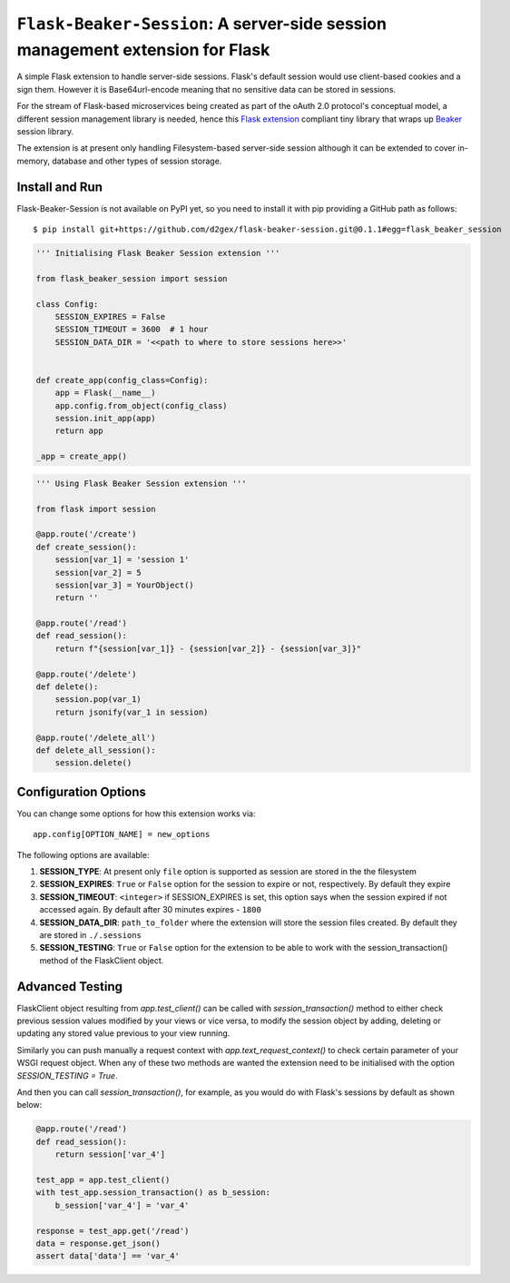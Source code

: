 ===============================================================================
``Flask-Beaker-Session``: A server-side session management extension for Flask
===============================================================================

.. image:: https://travis-ci.com/d2gex/flask-beaker-session.svg?branch=master
    :target: https://travis-ci.com/d2gex/flask-beaker-session

.. image:: https://img.shields.io/badge/coverage-100%25-brightgreen.svg
    :target: #

A simple Flask extension to handle server-side sessions. Flask's default session would use client-based cookies and
a sign them. However it is Base64url-encode meaning that no sensitive data can be stored in sessions.

For the stream of Flask-based microservices being created as part of the oAuth 2.0 protocol's conceptual model, a
different session management library is needed, hence this `Flask extension`_ compliant tiny library that wraps up
Beaker_ session library.

The extension is at present only handling Filesystem-based server-side session although it can be extended to cover
in-memory, database and other types of session storage.

Install and Run
===============
Flask-Beaker-Session is not available on PyPI yet, so you need to install it with pip providing a GitHub path as
follows::

    $ pip install git+https://github.com/d2gex/flask-beaker-session.git@0.1.1#egg=flask_beaker_session



.. code-block:: python

    ''' Initialising Flask Beaker Session extension '''

    from flask_beaker_session import session

    class Config:
        SESSION_EXPIRES = False
        SESSION_TIMEOUT = 3600  # 1 hour
        SESSION_DATA_DIR = '<<path to where to store sessions here>>'


    def create_app(config_class=Config):
        app = Flask(__name__)
        app.config.from_object(config_class)
        session.init_app(app)
        return app

    _app = create_app()


.. code-block:: python

    ''' Using Flask Beaker Session extension '''

    from flask import session

    @app.route('/create')
    def create_session():
        session[var_1] = 'session 1'
        session[var_2] = 5
        session[var_3] = YourObject()
        return ''

    @app.route('/read')
    def read_session():
        return f"{session[var_1]} - {session[var_2]} - {session[var_3]}"

    @app.route('/delete')
    def delete():
        session.pop(var_1)
        return jsonify(var_1 in session)

    @app.route('/delete_all')
    def delete_all_session():
        session.delete()

Configuration Options
=====================
You can change some options for how this extension works via::

    app.config[OPTION_NAME] = new_options

The following options are available:

1.  **SESSION_TYPE**: At present only ``file`` option is supported as session are stored in the the filesystem
2.  **SESSION_EXPIRES**: ``True`` or ``False`` option for the session to expire or not, respectively. By default they expire
3.  **SESSION_TIMEOUT**: ``<integer>`` if SESSION_EXPIRES is set, this option says when the session expired if not accessed
    again. By default after 30 minutes expires - ``1800``
4.  **SESSION_DATA_DIR**: ``path_to_folder`` where the extension will store the session files created. By default they are
    stored in ``./.sessions``
5.  **SESSION_TESTING**: ``True`` or ``False`` option for the extension to be able to work with the session_transaction()
    method of the FlaskClient object.

Advanced Testing
================
FlaskClient object resulting from `app.test_client()` can be called with `session_transaction()` method to either check
previous session values modified by your views or vice versa, to modify the session object by adding, deleting or
updating any stored value previous to your view running.

Similarly you can push manually a request context with `app.text_request_context()` to check certain parameter of your
WSGI request object. When any of these two methods are wanted the extension need to be initialised with the option
`SESSION_TESTING = True`.

And then you can call `session_transaction()`, for example, as you would do with Flask's sessions by default as
shown below:

.. code-block:: python

    @app.route('/read')
    def read_session():
        return session['var_4']

    test_app = app.test_client()
    with test_app.session_transaction() as b_session:
        b_session['var_4'] = 'var_4'

    response = test_app.get('/read')
    data = response.get_json()
    assert data['data'] == 'var_4'

.. _PyPI: http://pypi.python.org/

.. _Flask extension:
    https://flask.palletsprojects.com/en/1.1.x/extensiondev/

.. _Beaker:
    https://beaker.readthedocs.io/en/latest/sessions.html